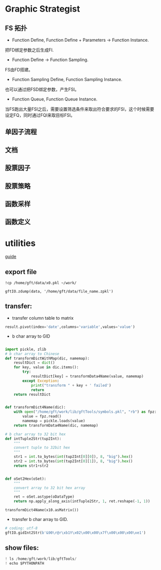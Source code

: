 * Graphic Strategist
** FS 拓扑
- Function Define, Function Define + Parameters -> Function Instance.
把FD绑定参数之后生成FI.
- Function Define -> Function Sampling.
FS由FD搭建。
- Function Sampling Define, Function Sampling Instance.
也可以通过把FSD绑定参数，产生FSI。
- Function Queue, Function Queue Instance.
当FS跑出大量FSI之后，需要设置筛选条件来取出符合要求的FSI，这个时候需要设定FQ，同时通过FQI来取目标FSI。

** 单因子流程

** 文档

** 股票因子
** 股票策略
** 函数采样
** 函数定义
* utilities
[[file:./documents/development_guide.org][guide]]
** export file
#+BEGIN_SRC shell
!cp /home/gft/data/x0.pkl ~/work/

gftIO.zdump(data, '/home/gft/data/file_name.zpkl')
#+END_SRC

** transfer:
- transfer column table to matrix
#+BEGIN_SRC python
result.pivot(index='date',columns='variable',values='value')
#+END_SRC
- b char array to GID
#+BEGIN_SRC python

import pickle, zlib
# b char array to Chinese
def transformDictWithMap(dic, namemap):
    resultDict = dict()
    for key, value in dic.items():
        try:
            resultDict[key] = transformData4Name(value, namemap)
        except Exception:
            print("transform " + key + ' failed')
            return
    return resultDict


def transformDict4Name(dic):
    with open("/home/gft/work/lib/gftTools/symbols.pkl", "rb") as fpz:
        value = fpz.read()
        namemap = pickle.loads(value)
    return transformData4Name(dic, namemap)

# b char array to 32 bit hex
def intTuple2Str(tup2Int):
    """
    convert tuple to 32bit hex
    """
    str1 = int.to_bytes(int(tup2Int[0][0]), 8, "big").hex()
    str2 = int.to_bytes(int(tup2Int[0][1]), 8, "big").hex()
    return str1+str2


def oSet2Hex(oSet):
    """
    convert array to 32 bit hex array
    """
    ret = oSet.astype(oDataType)
    return np.apply_along_axis(intTuple2Str, 1, ret.reshape(-1, 1))

transformDict4Name(x10.asMatrix())
#+END_SRC

- transfer b char array to GID.
#+BEGIN_SRC python
# coding: utf-8
gftIO.gidInt2Str(b'&90\r@r\xb1Y\x02\x00\x00\x7f\x00\x00\x00\xe1')
#+END_SRC
** show files:
#+BEGIN_SRC python
! ls /home/gft/work/lib/gftTools/
! echo $PYTHONPATH
#+END_SRC
